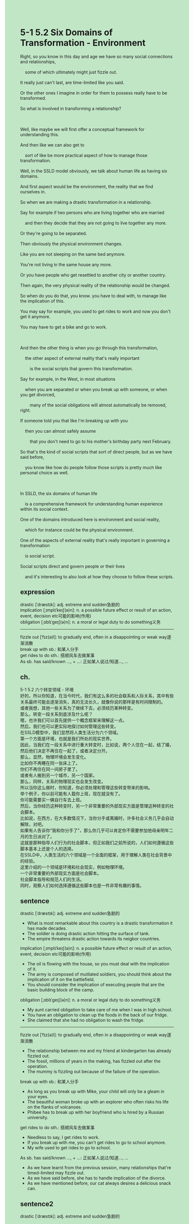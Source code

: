 #+OPTIONS: \n:t toc:nil num:nil html-postamble:nil
#+HTML_HEAD_EXTRA: <style>body {background: rgb(193, 230, 198) !important;}</style>
* 5-1 5.2 Six Domains of Transformation - Environment
#+begin_verse
Right, so you know in this day and age we have so many social connections and relationships,
	some of which ultimately might just fizzle out.
It really just can't last, are time-limited like you said.
Or the other ones I imagine in order for them to possess really have to be transformed.
So what is involved in transforming a relationship?

Well, like maybe we will first offer a conceptual framework for understanding this.
And then like we can also get to
	sort of like be more practical aspect of how to manage those transformation.
Well, in the SSLD model obviously, we talk about human life as having six domains.
And first aspect would be the environment, the reality that we find ourselves in.
So when we are making a drastic transformation in a relationship.
Say for example if two persons who are living together who are married
	and then they decide that they are not going to live together any more.
Or they're going to be separated.
Then obviously the physical environment changes.
Like you are not sleeping on the same bed anymore.
You're not living in the same house any more.
Or you have people who get resettled to another city or another country.
Then again, the very physical reality of the relationship would be changed.
So when do you do that, you know. you have to deal with, to manage like the implication of this.
You may say for example, you used to get rides to work and now you don't get it anymore.
You may have to get a bike and go to work.

And then the other thing is when you go through this transformation,
	the other aspect of external reality that's really important
		is the social scripts that govern this transformation.
Say for example, in the West, in most situations
	when you are separated or when you break up with someone, or when you get divorced,
		many of the social obligations will almost automatically be removed, right.
If someone told you that like I'm breaking up with you
	then you can almost safely assume
		that you don't need to go to his mother's birthday party next February.
So that's the kind of social scripts that sort of direct people, but as we have said before,
	you know like how do people follow those scripts is pretty much like personal choice as well.
	
In SSLD, the six domains of human life
	is a comprehensive framework for understanding human experience within its social context.
One of the domains introduced here is environment and social reality,
	which for instance could be the physical environment.
One of the aspects of external reality that's really important in governing a transformation
	is social script.
Social scripts direct and govern people or their lives
	and it's interesting to also look at how they choose to follow these scripts.
#+end_verse
** expression
drastic [ˈdræstɪk]: adj. extreme and sudden急剧的
implication [ˌɪmplɪˈkeɪʃ(ə)n]: n. a possible future effect or result of an action, event, decision etc可能的影响(作用)
obligation [ˌɑblɪˈɡeɪʃ(ə)n]: n. a moral or legal duty to do something义务
--------------------
fizzle out [ˈfɪz(ə)l]: to gradually end, often in a disappointing or weak way逐渐消散
break up with sb.: 和某人分手
get rides to do sth.: 搭顺风车去做某事
As sb. has said/known ..., + ...: 正如某人说过/知道..., ...
** ch.
5-1 5.2 六个转变领域 - 环境
好的，所以你知道，在当今时代，我们有这么多的社会联系和人际关系，其中有些关系最终可能会逐渐消失，真的无法长久，就像你说的那样是有时间限制的。
或者我想，其他一些关系为了继续下去，必须经历某种转变。
那么，转变一段关系到底涉及什么呢？
嗯，也许我们可以首先提供一个概念框架来理解这一点。
然后，我们也可以更实际地探讨如何管理这些转变。
在SSLD模型中，我们显然将人类生活分为六个领域。
第一个方面是环境，也就是我们所处的现实世界。
因此，当我们在一段关系中进行重大转变时，比如说，两个人住在一起，结了婚，然后他们决定不再住在一起了，或者决定分开。
那么，显然，物理环境会发生变化。
比如你不再睡在同一张床上了。
你们不再住在同一间房子里了。
或者有人搬到另一个城市，另一个国家。
那么，同样，关系的物理现实也会发生改变。
所以当你这么做时，你知道，你必须处理和管理这些转变带来的影响。
举个例子，你以前可能有人载你上班，现在就没有了。
你可能需要买一辆自行车去上班。
然后，当你经历这种转变时，另一个非常重要的外部现实方面是管理这种转变的社会脚本。
比如说，在西方，在大多数情况下，当你分手或离婚时，许多社会义务几乎会自动解除，对吧。
如果有人告诉你“我和你分手了”，那么你几乎可以肯定你不需要参加他母亲明年二月的生日派对了。
这就是那种指导人们行为的社会脚本，但正如我们之前所说的，人们如何遵循这些脚本基本上还是个人的选择。
在SSLD中，人类生活的六个领域是一个全面的框架，用于理解人类在社会背景中的经验。
这里介绍的一个领域是环境和社会现实，例如物理环境。
一个非常重要的外部现实方面是社会脚本。
社会脚本指导和规范人们的生活。
同时，观察人们如何选择遵循这些脚本也是一件非常有趣的事情。
** sentence
drastic [ˈdræstɪk]: adj. extreme and sudden急剧的
- What is most remarkable about this country is a drastic transformation it has made decades.
- The soldier is doing drastic action hitting the surface of tank.
- The empire threatens drastic action towards its neigbor countries.
implication [ˌɪmplɪˈkeɪʃ(ə)n]: n. a possible future effect or result of an action, event, decision etc可能的影响(作用)
- The oil is flowing with the house, so you must deal with the implication of it.
- The army is composed of mutilated soldiers, you should think about the implication of it on the battlefield.
- You should consider the implication of executing people that are the basic building block of the camp.
obligation [ˌɑblɪˈɡeɪʃ(ə)n]: n. a moral or legal duty to do something义务
- My aunt carried obligation to take care of me when I was in high school.
- You have an obligation to clean up the foods in the back of our fridge. 
- She claimed that she had no obligation to wash the fridge.
--------------------
fizzle out [ˈfɪz(ə)l]: to gradually end, often in a disappointing or weak way逐渐消散
- The relationship between me and my friend at kindergarten has already fizzled out.
- The fossil, millions of years in the making, has fizzled out after the operation.
- The mummy is fizzling out because of the failure of the operation.
break up with sb.: 和某人分手
- As long as you break up with Mike, your child will only be a gleam in your eyes. 
- The beautiful woman broke up with an explorer who often risks his life on the flanks of volcanoes.
- Phibee has to break up with her boyfriend who is hired by a Russian university.
get rides to do sth.: 搭顺风车去做某事
- Needless to say, I get rides to work.
- If you break up with me, you can't get rides to go to school anymore.
- My wife used to get rides to go to school.
As sb. has said/known ..., + ...: 正如某人说过/知道..., ...
- As we have learnt from the previous session, many relationships that're timed-limited may fizzle out.
- As we have said before, she has to handle implication of the divorce.
- As we have mentioned before, our cat always desires a delicious snack can.
** sentence2
drastic [ˈdræstɪk]: adj. extreme and sudden急剧的
- What is most remarkable about this country is the drastic transformation it has made over the decades.
- The soldier is doing drastic action hitting the surface of the tank.
- The empire threatens drastic action towards its neighbor countries.
implication [ˌɪmplɪˈkeɪʃ(ə)n]: n. a possible future effect or result of an action, event, decision etc可能的影响(作用)
- The oil is flowing with the house, so you must deal with its implications.
- The army is composed of mutilated soldiers, you should think about the implications of it on the battlefield.
- You should consider the implication of executing people who are the basic building block of the camp.
obligation [ˌɑblɪˈɡeɪʃ(ə)n]: n. a moral or legal duty to do something义务
- My aunt carried an obligation to take care of me when I was in high school.
- You have an obligation to clean up the junk in the back of our fridge. 
- She claimed that she had no obligation to wash the fridge.
--------------------
fizzle out [ˈfɪz(ə)l]: to gradually end, often in a disappointing or weak way逐渐消散
- The relationship between me and my friend at kindergarten has already fizzled out.
- The fossil, millions of years in the making, has fizzled out after the operation.
- The mummy is fizzling out because of the failure of the operation.
break up with sb.: 和某人分手
- As long as you break up with Mike, your child will only be a gleam in your eyes. 
- The beautiful woman broke up with an explorer who often risks his life on the flanks of volcanoes.
- Phibee has to break up with her boyfriend who is hired by a Russian university.
get rides to do sth.: 搭顺风车去做某事
- Needless to say, I get rides to work.
- If you break up with me, you can't get rides to go to school anymore.
- My wife used to get rides to go to school.
As sb. has said/known ..., + ...: 正如某人说过/知道..., ...
- As we have learned from the previous session, many relationships that are timed-limited may fizzle out.
- As we have said before, she has to handle the implications of the divorce.
- As we have mentioned before, our cat always desires a delicious snack can.
